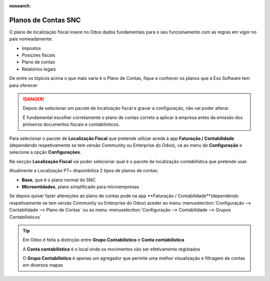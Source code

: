 :nosearch:

====================
Planos de Contas SNC
====================
O plano de localização fiscal insere no Odoo dados fundamentais para o seu funcionamento com as regras em vigor no país
nomeadamente:

- Impostos
- Posições fiscais
- Plano de contas
- Relatórios legais

De entre os tópicos acima o que mais varia é o Plano de Contas, fique a conhecer os planos que a Exo Software tem para
oferecer

.. raw:: html

    <div style="text-align: center; margin: 20px 0;">
        ─── ✦ ───
    </div>

.. danger::
    Depois de selecionar um pacote de localização fiscal e gravar a configuração, não vai poder alterar.

    É fundamental escolher corretamente o plano de contas correto a aplicar à empresa antes da emissão dos primeiros
    documentos fiscais e contabilísticos.

Para selecionar o pacote de **Localização Fiscal** que pretende utilizar aceda à app **Faturação / Contabilidade**
(dependendo respetivamente se tem versão Community ou Enterprise do Odoo), vá ao menu de **Configuração** e selecione a
opção **Configurações**.

.. image:: ../invoicing/fiscal_documents/v17_appInvoicingAccounting.png
   :align: center

Na secção **Localização Fiscal** vai poder selecionar qual é o pacote de localização contabilística que pretende usar.

Atualmente a Localização PT+ disponibiliza 2 tipos de planos de contas:

- **Base**, que é o plano normal do SNC
- **Microentidades**, plano simplificado para microempresas

.. image:: coa/v17_fiscalPackage.png
   :align: center


.. seealso::::
    - `Legislação do SNC <https://www.cnc.min-financas.pt/snc.html>`_
    - `Definição de Micro empresa <https://diariodarepublica.pt/dr/lexionario/termo/micro-empresa>`_
    - `Legislação do NCM <https://www.cnc.min-financas.pt/ncm.html>`_


Se depois quiser fazer altereções ao plano de contas pode na app **Faturação / Contabilidade**(dependendo respetivamente
se tem versão Community ou Enterprise do Odoo) aceder ao menu :menuselection:`Configuração --> Contabilidade --> Plano de Contas`
ou ao menu :menuselection:`Configuração --> Contabilidade --> Grupos Contabilísticos`

.. image:: coa/v17_editCOA1.png
   :align: center

.. image:: coa/v17_v17_editCOA2.png
   :align: center

.. tip::
    Em Odoo é feita a distinção entre **Grupo Contabilístico** e **Conta contabilística**

    A **Conta contabilística** é o local onde os movimentos vão ser efetivamente registados

    O **Grupo Contabilístico** é apenas um agregador que permite uma melhor visualização e filtragem de contas em
    diversos mapas

.. seealso::
    `Saiba mais sobre Planos de Contas em Odoo <https://www.odoo.com/documentation/17.0/pt_BR/applications/finance/accounting/get_started/chart_of_accounts.html>`_
